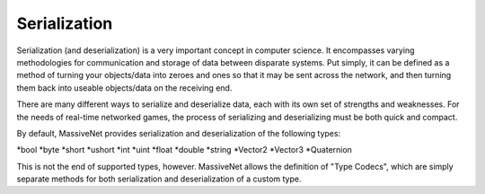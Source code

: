 Serialization
=====================

Serialization (and deserialization) is a very important concept in computer science. It encompasses varying methodologies for communication and storage of data between disparate systems. Put simply, it can be defined as a method of turning your objects/data into zeroes and ones so that it may be sent across the network, and then turning them back into useable objects/data on the receiving end.

There are many different ways to serialize and deserialize data, each with its own set of strengths and weaknesses. For the needs of real-time networked games, the process of serializing and deserializing must be both quick and compact.

By default, MassiveNet provides serialization and deserialization of the following types:

*bool
*byte
*short
*ushort
*int
*uint
*float
*double
*string
*Vector2
*Vector3
*Quaternion


This is not the end of supported types, however. MassiveNet allows the definition of "Type Codecs", which are simply separate methods for both serialization and deserialization of a custom type.

